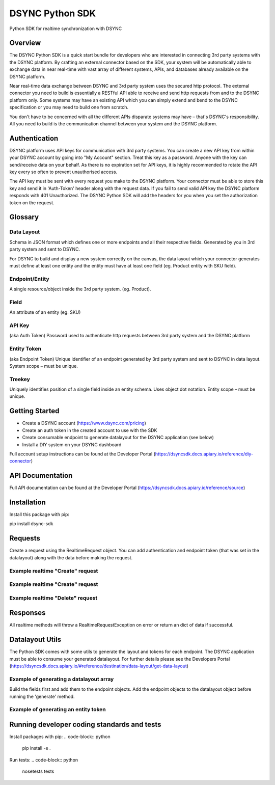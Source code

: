 DSYNC Python SDK
========================

Python SDK for realtime synchronization with DSYNC

Overview
-----------------
The DSYNC Python SDK is a quick start bundle for developers who are interested in connecting 3rd party systems with the DSYNC platform. By crafting an external connector based on the SDK, your system will be automatically able to exchange data in near real-time with vast array of different systems, APIs, and databases already available on the DSYNC platform.

Near real-time data exchange between DSYNC and 3rd party system uses the secured http protocol. The external connector you need to build is essentially a RESTful API able to receive and send http requests from and to the DSYNC platform only. Some systems may have an existing API which you can simply extend and bend to the DSYNC specification or you may need to build one from scratch.

You don't have to be concerned with all the different APIs disparate systems may have – that's DSYNC's responsibility. All you need to build is the communication channel between your system and the DSYNC platform.

Authentication
-----------------
DSYNC platform uses API keys for communication with 3rd party systems. You can create a new API key from within your DSYNC account by going into "My Account" section. Treat this key as a password. Anyone with the key can send/receive data on your behalf. As there is no expiration set for API keys, it is highly recommended to rotate the API key every so often to prevent unauthorised access.

The API key must be sent with every request you make to the DSYNC platform. Your connector must be able to store this key and send it in 'Auth-Token' header along with the request data. If you fail to send valid API key the DSYNC platform responds with 401 Unauthorized. The DSYNC Python SDK will add the headers for you when you set the authorization token on the request.

Glossary
-----------------

Data Layout
~~~~~~~~~~~~~~~~~~~~~~

Schema in JSON format which defines one or more endpoints and all their respective fields. Generated by you in 3rd party system and sent to DSYNC.

For DSYNC to build and display a new system correctly on the canvas, the data layout which your connector generates must define at least one entity and the entity must have at least one field (eg. Product entity with SKU field).

Endpoint/Entity
~~~~~~~~~~~~~~~~~~~~~~

A single resource/object inside the 3rd party system. (eg. Product).

Field
~~~~~~~~~~~~~~~~~~~~~~

An attribute of an entity (eg. SKU)

API Key
~~~~~~~~~~~~~~~~~~~~~~

(aka Auth Token) Password used to authenticate http requests between 3rd party system and the DSYNC platform

Entity Token
~~~~~~~~~~~~~~~~~~~~~~

(aka Endpoint Token) Unique identifier of an endpoint generated by 3rd party system and sent to DSYNC in data layout. System scope – must be unique.

Treekey
~~~~~~~~~~~~~~~~~~~~~~

Uniquely identifies position of a single field inside an entity schema. Uses object dot notation. Entity scope – must be unique.

Getting Started
-----------------

- Create a DSYNC account (https://www.dsync.com/pricing)
- Create an auth token in the created account to use with the SDK
- Create consumable endpoint to generate datalayout for the DSYNC application (see below)
- Install a DIY system on your DSYNC dashboard

Full account setup instructions can be found at the Developer Portal (https://dsyncsdk.docs.apiary.io/reference/diy-connector)

API Documentation
-----------------
Full API documentation can be found at the Developer Portal (https://dsyncsdk.docs.apiary.io/reference/source)

Installation
-----------------
Install this package with pip:

pip install dsync-sdk

Requests
-----------------
Create a request using the RealtimeRequest object. You can add authentication and endpoint token (that was set in the datalayout) along with the data before making the request.

Example realtime "Create" request
~~~~~~~~~~~~~~~~~~~~~~~~~~~~~~~~~~~~~~
.. code-block:: python
    import dsync

    data = {'foo': 'bar'}

    # create a new realtime request object with your authorization token and endpoint token
    request = dsync.RealtimeRequest('yourAuthToken', 'yourEndpointToken')
    result = request.create(data)


Example realtime "Create" request
~~~~~~~~~~~~~~~~~~~~~~~~~~~~~~~~~~~~~~
.. code-block:: python
    import dsync

    data = {'foo': 'bar'}

    # create a new realtime request object with your authorization token and endpoint token
    request = dsync.RealtimeRequest('yourAuthToken', 'yourEndpointToken')
    result = request.update(data)


Example realtime "Delete" request
~~~~~~~~~~~~~~~~~~~~~~~~~~~~~~~~~~~~~~
.. code-block:: python
    import dsync

    data = {'foo': 'bar'}

    # create a new realtime request object with your authorization token and endpoint token
    request = dsync.RealtimeRequest('yourAuthToken', 'yourEndpointToken')
    # use your primary key for the entity you wish to delete as defined by the datalayout
    result = request.delete('primaryKeyAsDefinedInDatalayout')

Responses
-----------------
All realtime methods will throw a RealtimeRequestException on error or return an dict of data if successful.

Datalayout Utils
-----------------
The Python SDK comes with some utils to generate the layout and tokens for each endpoint.
The DSYNC application must be able to consume your generated datalayout. For further details please see the Developers Portal (https://dsyncsdk.docs.apiary.io/#reference/destination/data-layout/get-data-layout)

Example of generating a datalayout array
~~~~~~~~~~~~~~~~~~~~~~~~~~~~~~~~~~~~~~~~~~~~~~
Build the fields first and add them to the endpoint objects.
Add the endpoint objects to the datalayout object before running the 'generate' method.

.. code-block:: python
    import dsync

    # create a new field object and set field information
    # a list of field type constants can be found in the dsync.data_layout.Field class
    field = dsync.Field({
        'primary_key': True,
        'required': True,
        'treekey': 'product.sku',
        'description': 'A product SKU',
        'name': 'sku',
        'type': dsync.Field.TYPE_TEXT
    })

    # create a new endpoint object and set endpoint information
    endpoint = dsync.Endpoint({
        'entity_name': 'product',
        'treekey': 'product',
        'entity_token': 'source-1-product-b5503a0ae5f3bc01b6a2da68afd33305',
        'endpoint_url': '/entity/product'
    })

    # add field to endpoint
    endpoint.add_field(field)


    # finally create a new datalayout object
    data_layout = dsync.DataLayout()

    # add all endpoints and call the generate method
    data_layout.add_endpoint(endpoint)

    # create response
    response = {
        'status': 200,
        'message': 'OK',
        'detail': '',
        'data': data_layout.generate()
    }

    # return response on call

Example of generating an entity token
~~~~~~~~~~~~~~~~~~~~~~~~~~~~~~~~~~~~~~~~~~~~~~

.. code-block:: python
    import dsync

    entity_token = dsync.generate_entity_token('product')
    # create a new endpoint object and set endpoint information

    endpoint = dsync.Endpoint({
        'entity_name': 'product',
        'treekey': 'product',
        'entity_token': entity_token,
        'endpoint_url': '/entity/product'
    })

    #save entity_token to make requests at a later time


Running developer coding standards and tests
---------------------------------------------------
Install packages with pip:
.. code-block:: python
    
    pip install -e .

Run tests:
.. code-block:: python

    nosetests tests


